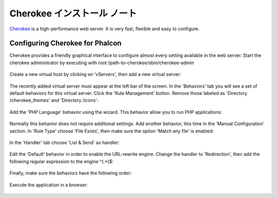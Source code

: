 Cherokee インストール ノート
===========================
Cherokee_ is a high-performance web server. It is very fast, flexible and easy to configure.

Configuring Cherokee for Phalcon
--------------------------------
Cherokee provides a friendly graphical interface to configure almost every setting available in the web server.
Start the cherokee administrator by executing with root /path-to-cherokee/sbin/cherokee-admin

.. figure:: ../_static/img/cherokee-1.jpg
    :align: center

Create a new virtual host by clicking on 'vServers', then add a new virtual server:

.. figure:: ../_static/img/cherokee-2.jpg
    :align: center

The recently added virtual server must appear at the left bar of the screen. In the 'Behaviors' tab
you will see a set of default behaviors for this virtual server. Click the 'Rule Management' button.
Remove those labeled as 'Directory /cherokee_themes' and 'Directory /icons':

.. figure:: ../_static/img/cherokee-3.jpg
    :align: center

Add the 'PHP Language' behavior using the wizard. This behavior allow you to run PHP applications:

.. figure:: ../_static/img/cherokee-4.jpg
    :align: center

Normally this behavior does not require additional settings. Add another behavior,
this time in the 'Manual Configuration' section. In 'Rule Type' choose 'File Exists',
then make sure the option 'Match any file' is enabled:

.. figure:: ../_static/img/cherokee-55.jpg
    :align: center

In the 'Handler' tab choose 'List & Send' as handler:

.. figure:: ../_static/img/cherokee-7.jpg
    :align: center

Edit the 'Default' behavior in order to enable the URL-rewrite engine. Change the handler to 'Redirection',
then add the following regular expression to the engine ^(.*)$:

.. figure:: ../_static/img/cherokee-6.jpg
    :align: center

Finally, make sure the behaviors have the following order:

.. figure:: ../_static/img/cherokee-8.jpg
    :align: center

Execute the application in a browser:

.. figure:: ../_static/img/cherokee-9.jpg
    :align: center

.. _Cherokee: http://www.cherokee-project.com/
